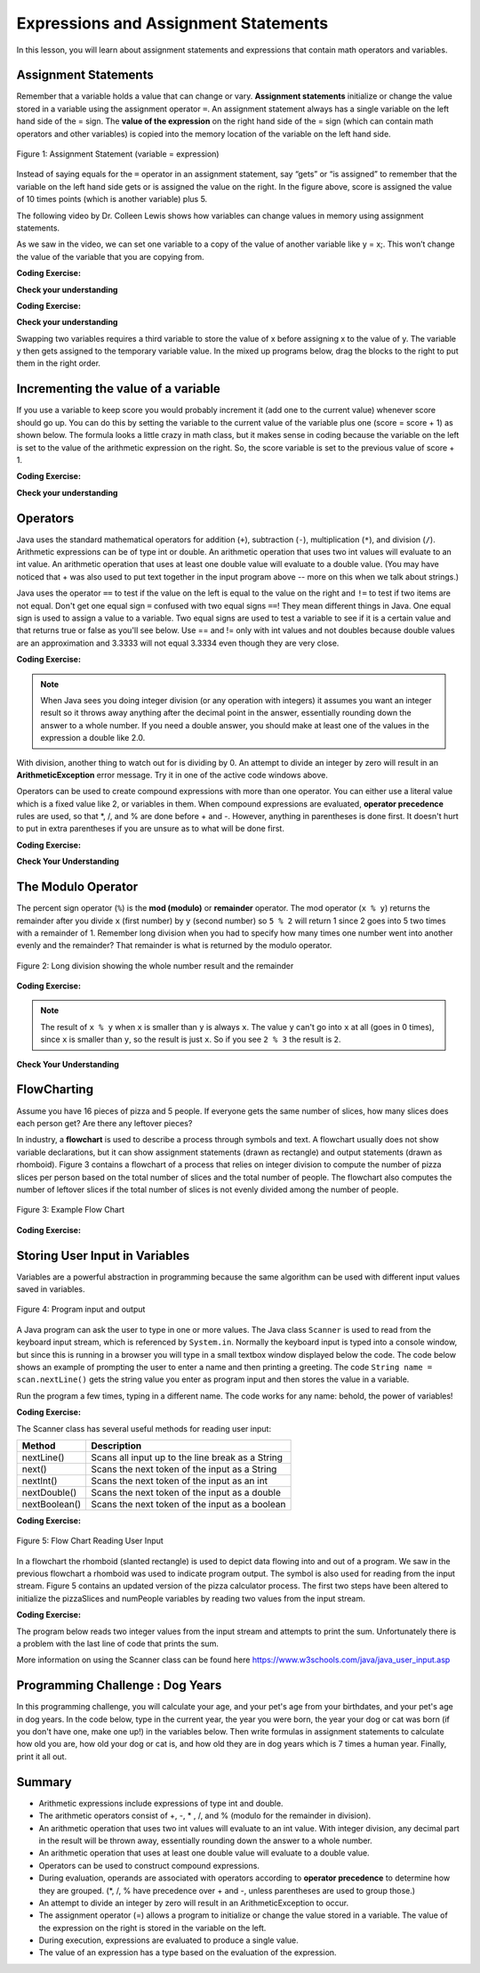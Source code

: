 .. qnum::
   :prefix: 1-4-
   :start: 1
   
.. |CodingEx| image:: ../../_static/codingExercise.png
    :width: 30px
    :align: middle
    :alt: coding exercise
    
    
.. |Exercise| image:: ../../_static/exercise.png
    :width: 35
    :align: middle
    :alt: exercise
    
    
.. |Groupwork| image:: ../../_static/groupwork.png
    :width: 35
    :align: middle
    :alt: groupwork

.. |visualizer| raw:: html

   <a href="https://cscircles.cemc.uwaterloo.ca/java_visualize/">Java Visualizer</a>    
 
.. |cup| raw:: html

   <a href="https://cscircles.cemc.uwaterloo.ca/java_visualize/"><img width="20" title="Based on icons by Jacob Halton and Francesco Terzini of the Noun Project" src="../_static/cup.png">Java Visualizer</a>    

    
Expressions and Assignment Statements
=====================================

In this lesson, you will learn about assignment statements and expressions 
that contain math operators and variables. 

Assignment Statements
---------------------

Remember that a variable holds a value that can change or 
vary.  **Assignment statements** initialize or change the value stored 
in a variable using the assignment operator ``=``.  An assignment statement always has a 
single variable on the left hand side of the = sign. The **value of the 
expression**  on the right hand side of 
the = sign (which can contain math operators and other variables) is copied 
into the memory location of the variable on the left hand side.

.. figure:: Figures/assignment.png
    :width: 300px
    :figclass: align-center
    :alt: Assignment statement
    
    Figure 1: Assignment Statement (variable = expression)

Instead of saying equals for the ``=`` operator in an assignment statement, 
say “gets” or “is assigned” to 
remember that the variable on the left hand side gets or is assigned the value on the right. 
In the figure above, score is assigned the value of 10 times points 
(which is another variable) plus 5.

The following video by Dr. Colleen Lewis shows how variables can change values in 
memory using assignment statements.

.. youtube:: MZwIgM__5C8
    :width: 700
    :align: center


As we saw in the video, 
we can set one variable to a copy of the value of another variable like y = x;. 
This won’t change the value of the variable that you are copying from.

|CodingEx| **Coding Exercise:** 

.. activecode:: code1_4_1
   :language: java
   :autograde: unittest   
   
   Click on the ``Show CodeLens`` button to step through the code and see how the values of the variables change. 
   ~~~~
 
    public class VariableAssignment
    {
      public static void main(String[] args)
      {
        int x = 3;
        int y = 2;
        System.out.println(x);
        System.out.println(y);
        x = y;
        System.out.println(x);
        System.out.println(y);
        y = 5;
        System.out.println(x);
        System.out.println(y);
      }
    }
    ====

   
|Exercise| **Check your understanding**
   

.. |codeq| image:: Figures/assignmentq.png
    :align: middle
    

.. fillintheblank:: q1_4_1

   |codeq|
   The code above shows the variable state in memory after line 9 is executed. What is printed when line 10 is executed?

   -    :12: Correct.
        :.*: num3 - num1 = 19 - 7 = 12 
  

|CodingEx| **Coding Exercise:** 


.. activecode:: code1_4_2
   :language: java
   :autograde: unittest   
   
   The code below makes an attempt to swap the values stored in the two variables x and y (so x ends up with y's initial 
   value  of 5 and y ends up with x's initial value of 3).  Unfortunately this code has an error and does not work.
   Use the CodeLens to step through the code to understand why it fails to swap the values in x and y.  
   
   ~~~~
 
    public class ErrorSwap
    {
      public static void main(String[] args)
      {
        int x = 3;
        int y = 5;
        System.out.println(x);  //3
        System.out.println(y);  //5
        x = y;
        y = x;
        System.out.println(x);  //should be 5
        System.out.println(y);  //should be 3
      }
    }
    ====


.. shortanswer:: q1_4_2

   Explain in your own words why the ``ErrorSwap`` program code does not swap the values stored in x and y.



|Exercise| **Check your understanding**

Swapping two variables requires a third variable to store the value of x before assigning 
x to the value of y.  The variable y then gets assigned to the temporary variable value.
In the mixed up programs below, drag the blocks to the right to put them in the right order.

.. parsonsprob:: q1_4_3
   :numbered: left
   :practice: T
   :adaptive:
   :noindent:

   The following has the correct code that uses a third variable named "temp" to swap the 
   values in x and y. 

   The code is mixed up and contains <b>one extra block</b> which is not needed 
   in a correct solution.  Drag the needed blocks from the left into the correct 
   order on the right, then check your solution.  
   You will be told if any of the blocks are in the wrong order or if you need to remove 
   one or more blocks.  
   
   After three incorrect attempts you will be able to use the <i>Help Me</i> button to make the problem easier.  
   -----
   int x = 3;
   int y = 5;
   int temp = 0;
   =====
   temp = x;
   =====
   x = y;
   =====
   y = temp;
   =====
   y = x; #distractor



.. activecode:: code1_4_3
   :language: java
   :autograde: unittest   
   
   Fix the code below to perform a correct swap of x and y.  
   You need to add a new variable named ``temp`` to use for the swap.
   ~~~~
 
    public class CorrectSwap
    {
      public static void main(String[] args)
      {
        int x = 3;
        int y = 5;
        System.out.println(x);
        System.out.println(y);
        x = y;
        y = x;
        System.out.println(x);
        System.out.println(y);
      }
    }
    ====
    import static org.junit.Assert.*;
    import org.junit.After;
    import org.junit.Before;
    import org.junit.Test;

    import java.io.*;

    public class RunestoneTests extends CodeTestHelper
    {
        @Test
        public void test1()
        {
            String output = getMethodOutput("main");
            String expect = "3\n5\n5\n3\n";
            boolean passed = getResults(expect, output, "Expected output from main");
            assertTrue(passed);
        }


        @Test
        public void test2()
        {
            String code = getCode();
            String expect = "int temp";

            int count = countOccurences(code, expect);

            boolean passed = count >= 1;

            passed = getResults("1 temp declaration", "" + count  + " temp declaration", "Declare variable temp", passed);
            assertTrue(passed);
        }

        @Test
        public void test3()
        {
            String code = getCode();
            String expect = "temp = x";

            int count = countOccurences(code, expect);

            boolean passed = count >= 1;

            passed = getResults("1 temp assignment to x", "" + count  + " temp assignment to x", "Assign variable temp to x", passed);
            assertTrue(passed);
        }

        @Test
        public void test4()
        {
            String code = getCode();
            String expect = "y = temp";

            int count = countOccurences(code, expect);

            boolean passed = count >= 1;

            passed = getResults("1 y assignment to temp", "" + count  + " y assignment to temp", "Assign variable y to temp", passed);
            assertTrue(passed);
        }


    }





Incrementing the value of a variable
------------------------------------

If you use a variable to keep score you would probably increment it 
(add one to the current value) whenever score should go up.  
You can do this by setting the variable to the current value of the 
variable plus one (score = score + 1) as shown below. The formula 
looks a little crazy in math class, but it makes sense in coding 
because the variable on the left is set to the value of the arithmetic 
expression on the right. So, the score variable is set to the 
previous value of score + 1.


|CodingEx| **Coding Exercise:** 

.. activecode:: code1_4_4
   :language: java
   :autograde: unittest   
   
   Click on the ``Show CodeLens`` button to step through the code and see how the score value changes.
   ~~~~
   public class UpdateScore
   {
      public static void main(String[] args)
      {
        int score = 0;
        System.out.println(score);
        score = score + 1;
        System.out.println(score);
        score = score + 1;
        System.out.println(score);
      }
   }
   ====
   // Test Code for Lesson 1.4 Expressions - iccv1
    import static org.junit.Assert.*;
    import org.junit.After;
    import org.junit.Before;
    import org.junit.Test;

    import java.io.*;

    public class RunestoneTests extends CodeTestHelper
    {
        @Test
        public void test1()
        {
            String output = getMethodOutput("main");
            String expect = "0\n1\n2\n";
            boolean passed = getResults(expect, output, "Expected output from main", true);
            assertTrue(passed);
        }
    }

   
|Exercise| **Check your understanding**

.. mchoice:: q1_4_4
   :practice: T
   :answer_a: b = 5
   :answer_b: b = 2
   :answer_c: b = 7
   :answer_d: b = 10
   :correct: d
   :feedback_a: It sets the value for the variable on the left to the value from evaluating the right side.  What is 5 * 2?
   :feedback_b: It sets the value for the variable on the left to the value from evaluating the right side.  What is 5 * 2?
   :feedback_c: It sets the value for the variable on the left to the value from evaluating the right side.  What is 5 * 2?
   :feedback_d: Correct. 5 * 2 is 10. 

   What is the value of b after the following code executes?  

   .. code-block:: java 

       int b = 5;
       b = b * 2;



.. mchoice:: q1_4_5
   :practice: T
   :answer_a: x = 0, y = 1, z = 2
   :answer_b: x = 1, y = 2, z = 3
   :answer_c: x = 2, y = 2, z = 3
   :answer_d: x = 1, y = 0, z = 3
   :correct: b
   :feedback_a: These are the initial values in the variable, but the values are changed.
   :feedback_b: x changes to y's initial value, y's value is doubled, and z is set to 3
   :feedback_c: Remember that the equal sign doesn't mean that the two sides are equal.  It sets the value for the variable on the left to the value from evaluating the right side.
   :feedback_d: Remember that the equal sign doesn't mean that the two sides are equal.  It sets the value for the variable on the left to the value from evaluating the right side.

   What are the values of x, y, and z after the following code executes?  

   .. code-block:: java 

       int x = 0;
       int y = 1;
       int z = 2;
       x = y;
       y = y * 2;
       z = 3;






Operators
---------


..	index::
	single: operators
	pair: math; operators
	pair: operators; addition
	pair: operators; subtraction
	pair: operators; multiplication
    pair: operators; division
    pair: operators; equality
    pair: operators; inequality

Java uses the standard mathematical operators for addition (``+``), subtraction (``-``), multiplication (``*``), and division (``/``). Arithmetic expressions can be of type int or double. An arithmetic operation that uses two int values will evaluate to an int value. An arithmetic operation that uses at least one double value will evaluate to a double value.  (You may have noticed that + was also used to put text together in the input program above -- more on this when we talk about strings.)

Java uses the operator ``==`` to test if the value on the left is equal to the value on the right and ``!=`` to test if two items are not equal.   Don't get one equal sign ``=`` confused with two equal signs ``==``! They mean different things in Java. One equal sign is used to assign a value to a variable. Two equal signs are used to test a variable to see if it is a certain value and that returns true or false as you'll see below.  Use == and != only with int values and not doubles because double values are an approximation and 3.3333 will not equal 3.3334 even though they are very close.

|CodingEx| **Coding Exercise:** 

.. activecode:: code1_4_5
   :language: java
   :autograde: unittest      
   
   Run the code below to see all the operators in action. Do all of those operators do what you expected?  What about ``2 / 3``? Isn't surprising that it prints ``0``?  See the note below.
   ~~~~
   public class OperatorExample
   {
      public static void main(String[] args)
      {
        System.out.println(2 + 3);
        System.out.println(2 - 3);
        System.out.println(2 * 3);
        System.out.println(2 / 3);
        System.out.println(2 == 3);
        System.out.println(2 != 3);
      }
   }
   ====
   // Test Code for Lesson 1.4 Expressions - iccv1
    import static org.junit.Assert.*;
    import org.junit.After;
    import org.junit.Before;
    import org.junit.Test;
    import java.io.*;

    public class RunestoneTests extends CodeTestHelper
    {
        @Test
        public void test1()
        {
            String output = getMethodOutput("main");
            String expect = "5\n-1\n6\n0\nfalse\ntrue";
            boolean passed = getResults(expect, output, "Expected output from main", true);
            assertTrue(passed);
        }
    }
   


.. note::

   When Java sees you doing integer division (or any operation with integers) it assumes you want an integer result so it throws away anything after the decimal point in the answer, essentially rounding down the answer to a whole number. If you need a double answer, you should make at least one of the values in the expression a double like 2.0.

   
With division, another thing to watch out for is dividing by 0. An attempt to divide an integer by zero will result in an **ArithmeticException** error message. Try it in one of the active code windows above.

Operators can be used to create compound expressions with more than one operator. You can either use a literal value which is a fixed value like 2, or variables in them.  When compound expressions are evaluated, **operator precedence** rules are used, so that \*, /, and % are done before + and -. However, anything in parentheses is done first. It doesn't hurt to put in extra parentheses if you are unsure as to what will be done first.  

|CodingEx| **Coding Exercise:** 

.. activecode:: code1_4_6
   :language: java
   :autograde: unittest      
   
   In the example below, try to guess what it will print out and then run it to see if you are right. Remember to consider **operator precedence**.
   ~~~~
   public class TestCompound
   {
      public static void main(String[] args)
      {
        System.out.println(2 + 3 * 2);
        System.out.println((2 + 3) * 2);
        System.out.println(2 + (3 * 2));
      }
   }
   ====
   // Test Code for Lesson 1.4 Expressions - compunds
    import static org.junit.Assert.*;
    import org.junit.After;
    import org.junit.Before;
    import org.junit.Test;
    import java.io.*;

    public class RunestoneTests extends CodeTestHelper
    {
        @Test
        public void test1()
        {
            String output = getMethodOutput("main");
            String expect = "8\n10\n8";
            boolean passed = getResults(expect, output, "Expected output from main", true);
            assertTrue(passed);
        }
    }

 
|Exercise| **Check Your Understanding**

.. mchoice:: q1_4_6
   :practice: T
   :answer_a: 0.666666666666667
   :answer_b: 9.0
   :answer_c: 10.0
   :answer_d: 11.5
   :answer_e: 14.0
   :correct: c
   :feedback_a: Don't forget that division and multiplication will be done first due to operator precedence. 
   :feedback_b: Don't forget that division and multiplication will be done first due to operator precedence.
   :feedback_c: Yes, this is equivalent to (5 + ((a/b)*c) - 1).   
   :feedback_d: Don't forget that division and multiplication will be done first due to operator precedence, and that an int/int gives an int result where it is rounded down to the nearest int.
   :feedback_e: Don't forget that division and multiplication will be done first due to operator precedence.
   
   Consider the following code segment.  Be careful about integer division.
   
   .. code-block:: java 
   
       int a = 5;
       int b = 2;
       double c = 3.0;
       System.out.println(5 + a / b * c - 1);
   
   What is printed when the code segment is executed?
   


   
The Modulo Operator
--------------------

The percent sign operator (``%``) is the **mod (modulo)** or **remainder** operator.  The mod operator (``x % y``) returns the remainder after you divide ``x`` (first number) by ``y`` (second number) so ``5 % 2`` will return 1 since 2 goes into 5 two times with a remainder of 1.  Remember long division when you had to specify how many times one number went into another evenly and the remainder?  That remainder is what is returned by the modulo operator.

.. figure:: Figures/mod-py.png
    :width: 150px
    :align: center
    :figclass: align-center
    
    Figure 2: Long division showing the whole number result and the remainder
    
.. youtube:: jp-T9lFISlI
    :width: 700
    :align: center

|CodingEx| **Coding Exercise:** 

.. activecode:: code1_4_7
   :language: java
   :autograde: unittest      
   
   In the example below, try to guess what it will print out and then run it to see if you are right.
   ~~~~
   public class ModExample
   {
      public static void main(String[] args)
      {
        System.out.println(11 % 10);
        System.out.println(3 % 4);
        System.out.println(8 % 2);
        System.out.println(9 % 2);
      }
   }
   ====
   // Test Code for Lesson 1.4 Expressions - lcop2
    import static org.junit.Assert.*;
    import org.junit.After;
    import org.junit.Before;
    import org.junit.Test;

    import java.io.*;

    public class RunestoneTests extends CodeTestHelper
    {
        @Test
        public void test1()
        {
            String output = getMethodOutput("main");
            String expect = "1\n3\n0\n1";
            boolean passed = getResults(expect, output, "Expected output from main",true);
            assertTrue(passed);
        }
    }


.. note::
   The result of ``x % y`` when ``x`` is smaller than ``y`` is always ``x``.  The value ``y`` can't go into ``x`` at all (goes in 0 times), since ``x`` is smaller than ``y``, so the result is just ``x``.  So if you see ``2 % 3`` the result is ``2``.  
  
..	index::
	single: modulo
	single: remainder
	pair: operators; modulo
	
|Exercise| **Check Your Understanding**
	
.. mchoice:: q1_4_7
   :practice: T
   :answer_a: 15
   :answer_b: 16
   :answer_c: 8
   :correct: c
   :feedback_a: This would be the result of 158 divided by 10.  modulo gives you the remainder.
   :feedback_b: modulo gives you the remainder after the division.
   :feedback_c: When you divide 158 by 10 you get a remainder of 8.  

   What is the result of 158 % 10?
   
.. mchoice:: q1_4_8
   :practice: T
   :answer_a: 3
   :answer_b: 2
   :answer_c: 8
   :correct: a
   :feedback_a: 8 goes into 3 no times so the remainder is 3.  The remainder of a smaller number divided by a larger number is always the smaller number!
   :feedback_b: This would be the remainder if the question was 8 % 3 but here we are asking for the reminder after we divide 3 by 8.
   :feedback_c: What is the remainder after you divide 3 by 8?  

   What is the result of 3 % 8?



FlowCharting
--------------


Assume you have 16 pieces of pizza and 5 people.  If everyone gets the same number of slices, how many slices does each person get?  Are there any leftover pieces?  

In industry, a **flowchart** is used to describe a process through symbols and text. 
A flowchart usually does not show variable declarations, but it can show assignment statements (drawn as rectangle) and output statements (drawn as rhomboid).  
Figure 3 contains a flowchart of a process that relies on integer division to compute the number of pizza slices per person based on the total number of slices and the total number of people.
The flowchart also computes the number of leftover slices if the total number of slices is not evenly divided among the number of people.

.. figure:: Figures/flow_1.png
    :figclass: align-center
    :width: 300px
    :alt: Flow Chart
    
    Figure 3: Example Flow Chart


|CodingEx| **Coding Exercise:** 

.. activecode:: code1_4_8
   :language: java 
   :autograde: unittest      
 
   
   Complete the program based on the process shown in the Figure 3 flowchart.  Note the first line of code declares all 4 variables as type int.
   Add assignment statements and print statements to compute and print the slices per person and leftover slices.    Use System.out.println for output.
   ~~~~

    public class PizzaCalculator {

        public static void main(String[] args) {
            int pizzaSlices, numPeople, slicesPerPerson, leftoverSlices;
            //add your code

        }

    }

   ====
   import static org.junit.Assert.*;
   import org.junit.*;;
   import java.io.*;

   public class RunestoneTests extends CodeTestHelper
   {
    

    @Test
    public void test1()
    {
      String code = getCode();
      int count= countOccurences(code, "slicesPerPerson = pizzaSlices / numPeople;");
      boolean passed = (count== 1);
      
      passed = getResults("1 assignment slicesPerPerson", count+ " assignment slicesPerPerson", "compute slicesPerPerson", passed);
   }
    @Test
    public void test2()
    {
      String code = getCode();
      int count= countOccurences(code, "leftoverSlices = pizzaSlices % numPeople;");
      boolean passed = (count== 1);
      
      passed = getResults("1 assignment leftoverSlices", count+ " assignment leftoverSlices", "compute leftoverSlices", passed);
   }
   @Test
    public void test3()
    {
      String code = getCode();
      int count= countOccurences(code, "println(slicesPerPerson)");
      boolean passed = (count== 1);
      
      passed = getResults("1 print slicesPerPerson", count+ " print slicesPerPerson", "output slicesPerPerson", passed);
   }
   @Test
    public void test4()
    {
      String code = getCode();
      int count= countOccurences(code, "println(leftoverSlices)");
      boolean passed = (count== 1);
      
      passed = getResults("1 print leftoverSlices", count+ " print leftoverSlices", "output leftoverSlices", passed);
   }
   }




Storing User Input in Variables
---------------------------------

.. |repl JavaIOExample| raw:: html

   <a href="https://repl.it/@BerylHoffman/JavaIOExample" target="_blank">repl JavaIOExample</a>


Variables are a powerful abstraction in programming because the same algorithm can be 
used with different input values saved in variables.  

.. figure:: Figures/iostream.png
    :figclass: align-center
    :alt: Program input and output
    
    Figure 4: Program input and output


A Java program can ask the user to type in one or more values.   
The Java class ``Scanner`` is used to read from
the keyboard input stream, which is referenced by ``System.in``. Normally the keyboard input is typed into a console window, but since this is running
in a browser you will type in a small textbox window displayed below the code.   The code below shows an example of prompting the user to enter a name and 
then printing a greeting. 
The code ``String name = scan.nextLine()`` 
gets the string value you enter as program input and then stores the value in a variable.  

Run the program a few times, typing in a different name. The code works for any name: 
behold, the power of variables!

|CodingEx| **Coding Exercise:** 

.. activecode:: code1_4_9
   :language: java
   :stdin: Fred Smith  
   
   Run this program to read in a name from the input stream. 
   You can type a different name in the input window shown below the code.

   Try stepping through the code with the CodeLens tool to see how the name variable is assigned to the value read by the scanner.
   ~~~~

    import java.util.Scanner;
    public class NameReader {

        public static void main(String[] args) {

            Scanner scan = new Scanner(System.in);  

            System.out.println("Please Enter your name: ");
            String name = scan.nextLine();
            System.out.println("Hello " + name);

        }

    }

 



.. .. raw:: html

..    <iframe height="500px" width="100%" style="max-width:90%; margin-left:5%"  src="https://repl.it/@BerylHoffman/JavaIOExample?lite=true" scrolling="no" frameborder="no" allowtransparency="true" allowfullscreen="true" sandbox="allow-forms allow-pointer-lock allow-popups allow-same-origin allow-scripts allow-modals"></iframe>
    


The Scanner class has several useful methods for reading user input:

.. table:: 
  :align: left
  :widths: auto

  =========================  ================================================
  Method                           Description             
  =========================  ================================================
  nextLine()                 Scans all input up to the line break as a String     
  next()                     Scans the next token of the input as a String    
  nextInt()                  Scans the next token of the input as an int                    
  nextDouble()               Scans the next token of the input as a double                      
  nextBoolean()              Scans the next token of the input as a boolean                     
  =========================  ================================================


|CodingEx| **Coding Exercise:** 

.. activecode:: code1_4_10
   :language: java
   :stdin: 20  
   
   Run this program to read in an integer from the input stream. 
   You can type a different integer value in the input window shown below the code.
   ~~~~

    import java.util.Scanner;
    public class AgeReader {
        public static void main(String[] args) {
            int age;
            Scanner scan = new Scanner(System.in);
            
            System.out.println("How old are you?");
            age = scan.nextInt();
            System.out.println(age + " is a great age!");
            
        }
    }



.. figure:: Figures/flow_2.png
    :figclass: align-center
    :width: 300px
    :alt: Flow Chart
    
    Figure 5: Flow Chart Reading User Input

In a flowchart the rhomboid (slanted rectangle) is used to depict data flowing into and out of a program.  
We saw in the previous flowchart a rhomboid was used to indicate program output.  The symbol is
also used for reading from the input stream.  Figure 5 contains an updated version of the pizza calculator process.  
The first two steps have been altered to initialize the pizzaSlices and numPeople variables by reading two values from the input stream.


.. activecode:: code1_4_11
   :language: java 
   :autograde: unittest      
   :stdin: 16 5  

   
   Complete the program based on the process shown in the Figure 5 flowchart.  
   The program should get the initial values of pizzaSlices and numPeople by reading from the input stream.  Run the program a few times to experiment with different values.
   What happens if you enter 0 for the number of people?  We will see how to deal with the problem of division by 0 in a later lesson.
   ~~~~
    import java.util.Scanner;
    public class PizzaCalculatorInput {

        public static void main(String[] args) {
            int pizzaSlices, numPeople, slicesPerPerson, leftoverSlices;
            Scanner scan = new Scanner(System.in);
            //add code to initialize pizzaSlices and numPeople with input values read using the scanner object. 
            
            //compute and print slicesPerPerson and leftoverSlices

        }

    }

   ====
   import static org.junit.Assert.*;
   import org.junit.*;;
   import java.io.*;

   public class RunestoneTests extends CodeTestHelper
   {
    
   @Test
    public void test1a()
    {
      String code = getCode();
      int count= countOccurences(code, "pizzaSlices = scan.nextInt()");
      boolean passed = (count== 1);
      
      passed = getResults("1 read pizzaSlices using scan.nextInt()", count+ " read pizzaSlices using scan.nextInt()", "pizzaSlices = scan.nextInt()", passed);
    }
   @Test
    public void test1b()
    {
      String code = getCode();
      int count= countOccurences(code, "numPeople= scan.nextInt()");
      boolean passed = (count== 1);
      
      passed = getResults("1 read numPeopleusing scan.nextInt()", count+ " read numPeopleusing scan.nextInt()", "numPeople= scan.nextInt()", passed);
    }
    @Test
    public void test1()
    {
      String code = getCode();
      int count= countOccurences(code, "slicesPerPerson = pizzaSlices / numPeople;");
      boolean passed = (count== 1);
      
      passed = getResults("1 assignment slicesPerPerson", count+ " assignment slicesPerPerson", "compute slicesPerPerson", passed);
    }
    @Test
    public void test2()
    {
      String code = getCode();
      int count= countOccurences(code, "leftoverSlices = pizzaSlices % numPeople;");
      boolean passed = (count== 1);
      
      passed = getResults("1 assignment leftoverSlices", count+ " assignment leftoverSlices", "compute leftoverSlices", passed);
    }
   @Test
    public void test3()
    {
      String code = getCode();
      int count= countOccurences(code, "println(slicesPerPerson)");
      boolean passed = (count== 1);
      
      passed = getResults("1 print slicesPerPerson", count+ " print slicesPerPerson", "output slicesPerPerson", passed);
    }
   @Test
    public void test4()
    {
      String code = getCode();
      int count= countOccurences(code, "println(leftoverSlices)");
      boolean passed = (count== 1);
      
      passed = getResults("1 print leftoverSlices", count+ " print leftoverSlices", "output leftoverSlices", passed);
    }
   }



|CodingEx| **Coding Exercise:** 

The program below reads two integer values from the input stream and attempts to print the sum.  Unfortunately there is a problem
with the last line of code that prints the sum.  

.. activecode:: code1_4_12
   :language: java
   :autograde: unittest   
   :stdin: 5 7
   
   Run the program and look at the result. When the input is ``5`` and ``7``, the output is ``Sum is 57``. 
   Both of the ``+`` operators in the print statement are performing string concatenation.  
   While the first ``+`` operator 
   should perform string concatenation, the second ``+`` operator should perform addition.   
   You can force the second ``+`` operator to perform addition by putting the arithmetic expression in parentheses ``( num1 + num2 )``.  
   ~~~~

    import java.util.Scanner;
    public class SumInput {
        public static void main(String[] args) {
            int num1, num2;
            Scanner scan = new Scanner(System.in);
            
            System.out.println("Enter first number");
            num1= scan.nextInt();
            System.out.println("Enter second number");
            num2= scan.nextInt();
            System.out.println("Sum is " + num1 + num2);

        }
    }
   ====
   import static org.junit.Assert.*;
   import org.junit.*;;
   import java.io.*;

   public class RunestoneTests extends CodeTestHelper
   {
    
    public RunestoneTests() {
      super("SumInput");
    }

    @Test
    public void test1()
    {
      String code = getCode();
      int sum = countOccurences(code, "(num1 + num2)");
      boolean passed = sum == 1;
      
      passed = getResults("1 sum", sum + " sum", "Update the last print statement to force addition (num1 + num2)", passed);
      assertTrue(passed);
    }
   }


More information on using the Scanner class can be found here https://www.w3schools.com/java/java_user_input.asp 



	

|Groupwork| Programming Challenge : Dog Years
------------------------------------------------

.. |dog| image:: Figures/dog-free.png
    :width: 50
    :align: middle
    :alt: dog
    
|dog| In this programming challenge, you will calculate your age, and your pet's age 
from your birthdates, and your pet's age in dog years.   In the code below, type 
in the current year, the year you were born, the year your dog or cat was born 
(if you don't have one, make one up!) in the variables below. Then write formulas in 
assignment statements to calculate how old you are, how old your dog or cat is, and 
how old they are in dog years which is 7 times a human year.  Finally, print it all out. 

.. |repl| raw:: html

   <a href="https://repl.it" target="_blank">repl.it</a>
   

.. |Scanner| raw:: html

   <a href="https://www.w3schools.com/java/java_user_input.asp" target="_blank">Scanner class</a>

.. activecode:: code1_4_13
   :language: java
   :autograde: unittest
   :practice: T
   :stdin: 2020 2005 2012  

   Calculate your age and your pet's age from the birthdates, and then your pet's age in dog years.
   If you want an extra challenge, try reading the values using a Scanner.  
   ~~~~
   import java.util.Scanner;
   public class DogAgeChallenge
   {
      public static void main(String[] args)
      {
         // Fill in values for these variables
         int currentYear = 
         int birthYear = 
         int dogBirthYear = 
         
         // Write a formula to calculate your age 
         // from the currentYear and your birthYear variables 
         int age = 
         
         // Write a formula to calculate your dog's age 
         // from the currentYear and dogBirthYear variables 
         int dogAge = 
         
         // Calculate the age of your dog in dogYears (7 times your dog's age in human years)
         int dogYearsAge =
         
         // Print out your age, your dog's age, and your dog's age in dog years. Make sure you print out text too so that the user knows what is being printed out.
        
      
      }
   }
   ====
   import static org.junit.Assert.*;
    import org.junit.*;;
    import java.io.*;
    public class RunestoneTests extends CodeTestHelper
    {
       @Test
       public void testAsgn1() throws IOException
       {
           String target = "age = currentYear - birthYear";
           boolean passed = checkCodeContains("formula for age", target);
           assertTrue(passed);
       }
       @Test
       public void testAsgn2() throws IOException
       {
           String target = "dogAge = currentYear - dogBirthYear";
           boolean passed = checkCodeContains("formula for dogAge", target);
           assertTrue(passed);
       }
       @Test
       public void testAsgn3() throws IOException
       {
            String target1 = "dogYearsAge = dogAge * 7";
            String target2 = "dogYearsAge = 7 * dogAge";
            boolean passed = 
       checkCodeContainsNoRegex("formula for dogYearsAge using dogAge", target1) || checkCodeContainsNoRegex("formula for dogYearsAge using dogAge in another order", target2);
            assertTrue(passed);
       }
    }


Summary
-------------------

- Arithmetic expressions include expressions of type int and double.

- The arithmetic operators consist of +, -, \* , /, and % (modulo for the remainder in division).

- An arithmetic operation that uses two int values will evaluate to an int value. With integer division, any decimal part in the result will be thrown away, essentially rounding down the answer to a whole number.

- An arithmetic operation that uses at least one double value will evaluate to a double value.

- Operators can be used to construct compound expressions.

- During evaluation, operands are associated with operators according to **operator precedence** to determine how they are grouped. (\*, /, % have precedence over + and -, unless parentheses are used to group those.)

- An attempt to divide an integer by zero will result in an ArithmeticException to occur. 

- The assignment operator (=) allows a program to initialize or change the value stored in a variable.  The value of the expression on the right is stored in the variable on the left.

- During execution, expressions are evaluated to produce a single value.

- The value of an expression has a type based on the evaluation of the expression.

.. raw:: html
    
    <script src="../_static/custom-csawesome.js"></script>
